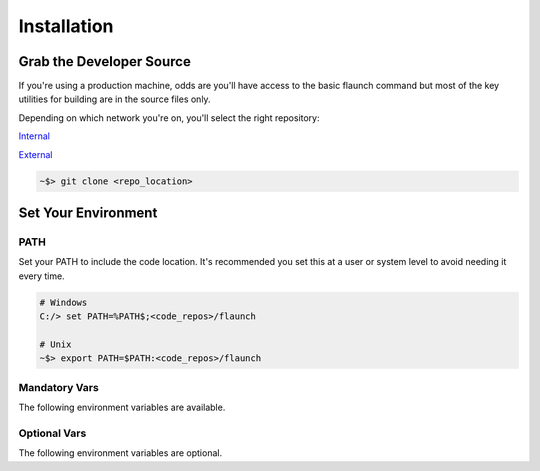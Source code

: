 ************
Installation
************

Grab the Developer Source
=========================

If you're using a production machine, odds are you'll have access to the basic flaunch command but most of the key utilities for building are in the source files only.

Depending on which network you're on, you'll select the right repository:

Internal_

.. _Internal: http://git/flux/flaunch

External_

.. _External: https://github.com/StereoD-Development/flaunch

.. code-block:: shell

    ~$> git clone <repo_location>


Set Your Environment
====================

PATH
----

Set your PATH to include the code location. It's recommended you set this at a user or system level to avoid needing it every time.

.. code-block:: shell

    # Windows
    C:/> set PATH=%PATH$;<code_repos>/flaunch

    # Unix
    ~$> export PATH=$PATH:<code_repos>/flaunch


Mandatory Vars
--------------

The following environment variables are available.

.. glossary::

    ``FLAUNCH_DEV_DIR``
        The location of the packages you will build and manage. This is typically the location to your git repositor(ies)

    ``FLAUNCH_BUILD_DIR``
        The location that your want building to occur. We use this to build outside of source and keep the repositories clean where possible.

Optional Vars
-------------

The following environment variables are optional.

.. glossary::

    ``FLAUNCH_VERBOSE``
        Setting this to a "true" value (e.g. ``1``, ``on``, ``true``, ``True``, etc.) will enable the verbose output of commands as though the ``-v`` flag was passed

    ``FLAUNCH_COMMANDS_PATH``
        Paths (``__import__('os').pathsep`` delimited) that point to custom :ref:`fbuild Commands` which can be used when creating :ref:`Command Lists`

    ``FLAUNCH_CUSTOM_INDEX``
        By default, ``flaunch`` and ``fbuild`` will attempt to look through various endpoints for the Flux backend to report to/work with. This defines an explicit index that should point at an atom backend (e.g. ``http://10.66.24.12``)
